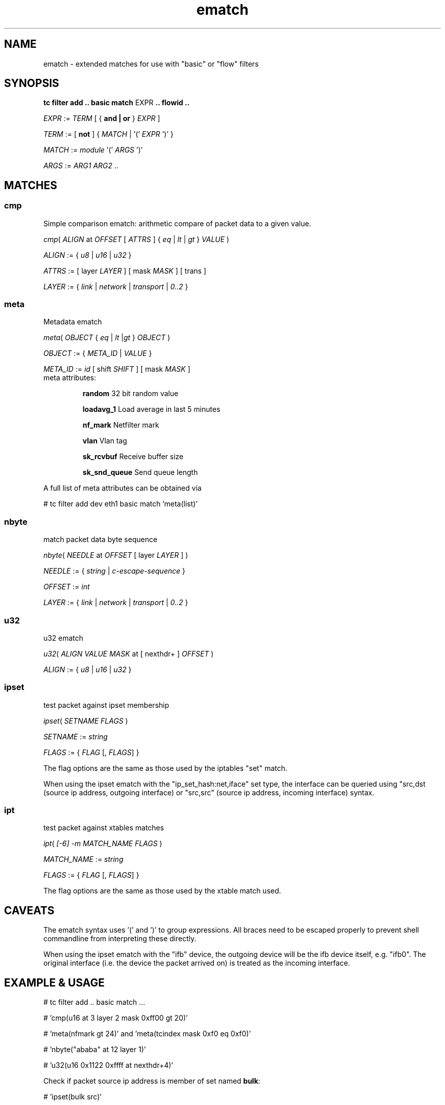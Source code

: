 .TH ematch 8 "6 August 2012" iproute2 Linux
.
.SH NAME
ematch \- extended matches for use with "basic" or "flow" filters
.
.SH SYNOPSIS
.sp
.ad l
.B "tc filter add .. basic match"
.RI EXPR
.B .. flowid ..
.sp

.IR EXPR " := " TERM " [ { "
.B and | or
}
.IR EXPR
]

.IR TERM " := [ " \fBnot " ] { " MATCH " | '(' " EXPR " ')' } "

.IR MATCH " := " module " '(' " ARGS " ')' "

.IR ARGS " := " ARG1 " " ARG2 " ..

.SH MATCHES

.SS cmp
Simple comparison ematch: arithmetic compare of packet data to a given value.

.IR cmp "( " ALIGN " at " OFFSET " [ " ATTRS " ] { " eq " | " lt " | " gt " } " VALUE " )

.IR ALIGN " := { " u8 " | " u16 " | " u32 " } "

.IR ATTRS " := [ layer " LAYER " ] [ mask " MASK " ] [ trans ]

.IR LAYER " := { " link " | " network " | " transport " | " 0..2 " }

.SS meta
Metadata ematch

.IR meta "( " OBJECT " { " eq " | " lt " |" gt " } " OBJECT " )

.IR OBJECT " := { " META_ID " |  " VALUE " }

.IR META_ID " := " id " [ shift " SHIFT " ] [ mask " MASK " ]

.TP
meta attributes:

\fBrandom\fP 32 bit random value

\fBloadavg_1\fP Load average in last 5 minutes

\fBnf_mark\fP Netfilter mark

\fBvlan\fP Vlan tag

\fBsk_rcvbuf\fP Receive buffer size

\fBsk_snd_queue\fP Send queue length

.PP
A full list of meta attributes can be obtained via

# tc filter add dev eth1 basic match 'meta(list)'

.SS nbyte
match packet data byte sequence

.IR nbyte "( " NEEDLE  " at " OFFSET " [ layer " LAYER " ] )

.IR NEEDLE  " := { " string " | " c-escape-sequence "  } "

.IR OFFSET  " := " int

.IR LAYER " := { " link " | " network " | " transport " | " 0..2 " }

.SS u32
u32 ematch

.IR u32 "( " ALIGN " " VALUE " " MASK " at [ nexthdr+ ] " OFFSET " )

.IR ALIGN " := { " u8 " | " u16 " | " u32 " }

.SS ipset
test packet against ipset membership

.IR ipset "( " SETNAME " " FLAGS " )

.IR SETNAME " := " string

.IR FLAGS " := { " FLAG " [, " FLAGS "] }

The flag options are the same as those used by the iptables "set" match.

When using the ipset ematch with the "ip_set_hash:net,iface" set type,
the interface can be queried using "src,dst (source ip address, outgoing interface) or
"src,src" (source ip address, incoming interface) syntax.

.SS ipt
test packet against xtables matches

.IR ipt "( " [-6] " "-m " " MATCH_NAME " " FLAGS " )

.IR MATCH_NAME " := " string

.IR FLAGS " := { " FLAG " [, " FLAGS "] }

The flag options are the same as those used by the xtable match used.

.SH CAVEATS

The ematch syntax uses '(' and ')' to group expressions. All braces need to be
escaped properly to prevent shell commandline from interpreting these directly.

When using the ipset ematch with the "ifb" device, the outgoing device will be the
ifb device itself, e.g. "ifb0".
The original interface (i.e. the device the packet arrived on) is treated as the incoming interface.

.SH EXAMPLE & USAGE

# tc filter add .. basic match ...

# 'cmp(u16 at 3 layer 2 mask 0xff00 gt 20)'

# 'meta(nfmark gt 24)' and 'meta(tcindex mask 0xf0 eq 0xf0)'

# 'nbyte("ababa" at 12 layer 1)'

# 'u32(u16 0x1122 0xffff at nexthdr+4)'

Check if packet source ip address is member of set named \fBbulk\fP:

# 'ipset(bulk src)'

Check if packet source ip and the interface the packet arrived on is member of "hash:net,iface" set named \fBinteractive\fP:

# 'ipset(interactive src,src)'

Check if packet matches an IPSec state with reqid 1:

# 'ipt(-m policy --dir in --pol ipsec --reqid 1)'

.SH "AUTHOR"

The extended match infrastructure was added by Thomas Graf.
